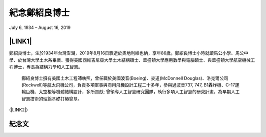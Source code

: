 
.. _h68017771fa7c85ef23567fe7b5a:

紀念鄭紹良博士
##############

July 6, 1934 – August 16, 2019

\ |IMG1|\ 

.. _ha552d4339442b4514686d7839564:

\ |LINK1|\ 
***********

鄭紹良博士，生於1934年台灣澎湖，2019年8月16日驟逝於奧地利維也納，享年86歲。鄭紹良博士小時就讀馬公小學、馬公中學、於台灣大學土木系畢業、獲得美國西維吉尼亞大學土木結構碩士、華盛頓大學應用數學與電腦碩士、與華盛頓大學航空機械工程博士，專長為結構力學和人工智慧。  

 

	鄭紹良博士擁有美國土木工程師執照，曾任職於美國波音(Boeing)、麥道(McDonnell Douglas)、洛克爾公司(Rockwell)等航太飛機公司，負責多項軍事與商用飛機設計工程二十多年，參與過波音737,  747, B1轟炸機、C-17運輸巨機、太空梭等機體結構設計，多所貢獻;  曾領導人工智慧研究團隊，執行多項人工智慧的研究計畫，為早期人工智慧技術的理論基礎打樁奠基。

(\ |LINK2|\ ）

.. _hd1b83d48586e1b393a624e28544946:

紀念文
******


.. bottom of content


.. |LINK1| raw:: html

    <a href="https://drcheng.readthedocs.io/en/latest/003%E6%95%85%E4%BA%BA%E7%95%A5%E6%AD%B7.html" target="_blank">故人略歷</a>

.. |LINK2| raw:: html

    <a href="https://drcheng.readthedocs.io/en/latest/003%E6%95%85%E4%BA%BA%E7%95%A5%E6%AD%B7.html" target="_blank">閱讀全文</a>


.. |IMG1| image:: static/index_1.jpeg
   :height: 665 px
   :width: 465 px
